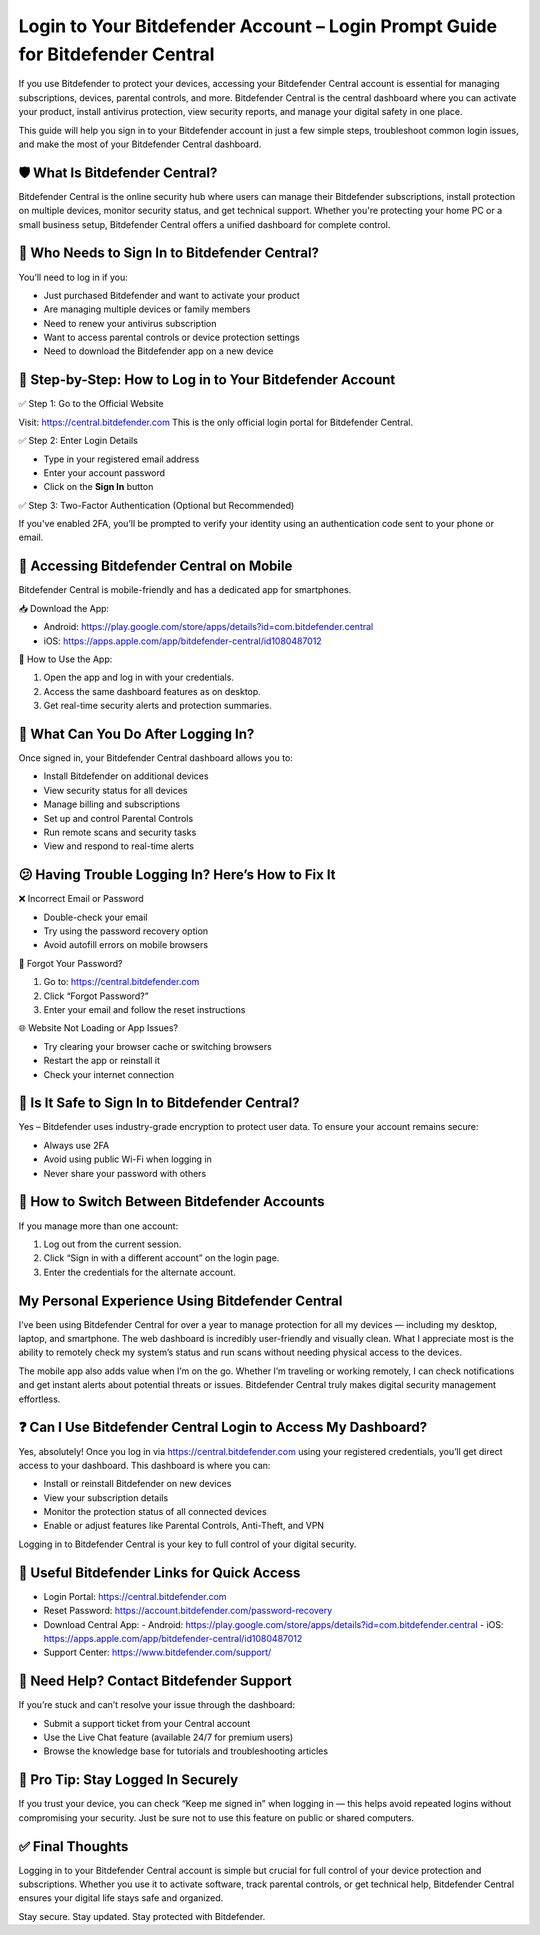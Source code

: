 Login to Your Bitdefender Account – Login Prompt Guide for Bitdefender Central
=====================================================================

If you use Bitdefender to protect your devices, accessing your Bitdefender Central account is essential for managing subscriptions, devices, parental controls, and more. Bitdefender Central is the central dashboard where you can activate your product, install antivirus protection, view security reports, and manage your digital safety in one place.


This guide will help you sign in to your Bitdefender account in just a few simple steps, troubleshoot common login issues, and make the most of your Bitdefender Central dashboard.



.. image:: get-start-button.png
   :alt: Healthybenefitsplus.com/humana
   :target: https://sites.google.com/view/healthybenefitshelpcenter/





🛡️ What Is Bitdefender Central?
----------------------------------------------------------------

Bitdefender Central is the online security hub where users can manage their Bitdefender subscriptions, install protection on multiple devices, monitor security status, and get technical support. Whether you're protecting your home PC or a small business setup, Bitdefender Central offers a unified dashboard for complete control.

🚪 Who Needs to Sign In to Bitdefender Central?
----------------------------------------------------------------

You’ll need to log in if you:

- Just purchased Bitdefender and want to activate your product
- Are managing multiple devices or family members
- Need to renew your antivirus subscription
- Want to access parental controls or device protection settings
- Need to download the Bitdefender app on a new device

🔑 Step-by-Step: How to Log in to Your Bitdefender Account
----------------------------------------------------------------

✅ Step 1: Go to the Official Website

Visit: https://central.bitdefender.com  
This is the only official login portal for Bitdefender Central.

✅ Step 2: Enter Login Details

- Type in your registered email address
- Enter your account password
- Click on the **Sign In** button

✅ Step 3: Two-Factor Authentication (Optional but Recommended)

If you've enabled 2FA, you’ll be prompted to verify your identity using an authentication code sent to your phone or email.

📲 Accessing Bitdefender Central on Mobile
----------------------------------------------------------------

Bitdefender Central is mobile-friendly and has a dedicated app for smartphones.

📥 Download the App:

- Android: https://play.google.com/store/apps/details?id=com.bitdefender.central
- iOS: https://apps.apple.com/app/bitdefender-central/id1080487012

📱 How to Use the App:

1. Open the app and log in with your credentials.
2. Access the same dashboard features as on desktop.
3. Get real-time security alerts and protection summaries.

🧭 What Can You Do After Logging In?
----------------------------------------------------------------

Once signed in, your Bitdefender Central dashboard allows you to:

- Install Bitdefender on additional devices
- View security status for all devices
- Manage billing and subscriptions
- Set up and control Parental Controls
- Run remote scans and security tasks
- View and respond to real-time alerts

😕 Having Trouble Logging In? Here’s How to Fix It
----------------------------------------------------------------

❌ Incorrect Email or Password

- Double-check your email
- Try using the password recovery option
- Avoid autofill errors on mobile browsers

📧 Forgot Your Password?

1. Go to: https://central.bitdefender.com
2. Click “Forgot Password?”
3. Enter your email and follow the reset instructions

🌐 Website Not Loading or App Issues?

- Try clearing your browser cache or switching browsers
- Restart the app or reinstall it
- Check your internet connection

🔐 Is It Safe to Sign In to Bitdefender Central?
----------------------------------------------------------------

Yes – Bitdefender uses industry-grade encryption to protect user data. To ensure your account remains secure:

- Always use 2FA
- Avoid using public Wi-Fi when logging in
- Never share your password with others

🔄 How to Switch Between Bitdefender Accounts
----------------------------------------------------------------

If you manage more than one account:

1. Log out from the current session.
2. Click “Sign in with a different account” on the login page.
3. Enter the credentials for the alternate account.


My Personal Experience Using Bitdefender Central
----------------------------------------------------------------

I’ve been using Bitdefender Central for over a year to manage protection for all my devices — including my desktop, laptop, and smartphone. The web dashboard is incredibly user-friendly and visually clean. What I appreciate most is the ability to remotely check my system’s status and run scans without needing physical access to the devices.

The mobile app also adds value when I’m on the go. Whether I’m traveling or working remotely, I can check notifications and get instant alerts about potential threats or issues. Bitdefender Central truly makes digital security management effortless.

❓ Can I Use Bitdefender Central Login to Access My Dashboard?
----------------------------------------------------------------

Yes, absolutely! Once you log in via https://central.bitdefender.com using your registered credentials, you’ll get direct access to your dashboard. This dashboard is where you can:

- Install or reinstall Bitdefender on new devices
- View your subscription details
- Monitor the protection status of all connected devices
- Enable or adjust features like Parental Controls, Anti-Theft, and VPN

Logging in to Bitdefender Central is your key to full control of your digital security.

🔗 Useful Bitdefender Links for Quick Access
----------------------------------------------------------------

- Login Portal: https://central.bitdefender.com
- Reset Password: https://account.bitdefender.com/password-recovery
- Download Central App:
  - Android: https://play.google.com/store/apps/details?id=com.bitdefender.central
  - iOS: https://apps.apple.com/app/bitdefender-central/id1080487012
- Support Center: https://www.bitdefender.com/support/

🤝 Need Help? Contact Bitdefender Support
----------------------------------------------------------------

If you’re stuck and can’t resolve your issue through the dashboard:

- Submit a support ticket from your Central account
- Use the Live Chat feature (available 24/7 for premium users)
- Browse the knowledge base for tutorials and troubleshooting articles

🧠 Pro Tip: Stay Logged In Securely
----------------------------------------------------------------

If you trust your device, you can check “Keep me signed in” when logging in — this helps avoid repeated logins without compromising your security. Just be sure not to use this feature on public or shared computers.

✅ Final Thoughts
----------------------------------------------------------------

Logging in to your Bitdefender Central account is simple but crucial for full control of your device protection and subscriptions. Whether you use it to activate software, track parental controls, or get technical help, Bitdefender Central ensures your digital life stays safe and organized.

Stay secure. Stay updated. Stay protected with Bitdefender.
